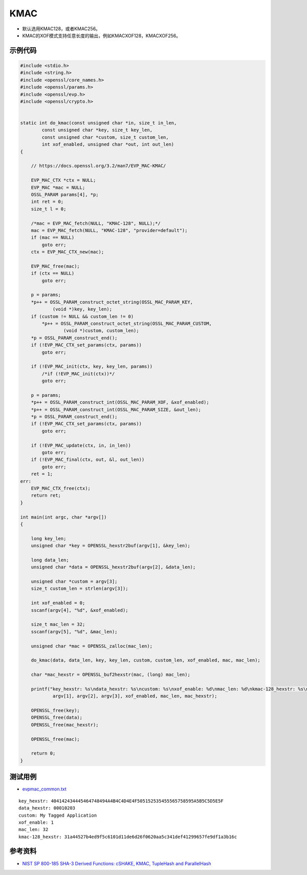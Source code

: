 KMAC
##########

- 默认选用KMAC128，或者KMAC256。
- KMAC的XOF模式支持任意长度的输出，例如KMACXOF128，KMACXOF256。


示例代码
***********

.. code-block:: c

    #include <stdio.h>
    #include <string.h>
    #include <openssl/core_names.h>
    #include <openssl/params.h>
    #include <openssl/evp.h>
    #include <openssl/crypto.h>


    static int do_kmac(const unsigned char *in, size_t in_len,
            const unsigned char *key, size_t key_len,
            const unsigned char *custom, size_t custom_len,
            int xof_enabled, unsigned char *out, int out_len)
    {

        // https://docs.openssl.org/3.2/man7/EVP_MAC-KMAC/

        EVP_MAC_CTX *ctx = NULL;
        EVP_MAC *mac = NULL;
        OSSL_PARAM params[4], *p;
        int ret = 0;
        size_t l = 0;

        /*mac = EVP_MAC_fetch(NULL, "KMAC-128", NULL);*/
        mac = EVP_MAC_fetch(NULL, "KMAC-128", "provider=default");
        if (mac == NULL)
            goto err;
        ctx = EVP_MAC_CTX_new(mac);

        EVP_MAC_free(mac);
        if (ctx == NULL)
            goto err;

        p = params;
        *p++ = OSSL_PARAM_construct_octet_string(OSSL_MAC_PARAM_KEY,
                (void *)key, key_len);
        if (custom != NULL && custom_len != 0)
            *p++ = OSSL_PARAM_construct_octet_string(OSSL_MAC_PARAM_CUSTOM,
                    (void *)custom, custom_len);
        *p = OSSL_PARAM_construct_end();
        if (!EVP_MAC_CTX_set_params(ctx, params))
            goto err;

        if (!EVP_MAC_init(ctx, key, key_len, params))
            /*if (!EVP_MAC_init(ctx))*/
            goto err;

        p = params;
        *p++ = OSSL_PARAM_construct_int(OSSL_MAC_PARAM_XOF, &xof_enabled);
        *p++ = OSSL_PARAM_construct_int(OSSL_MAC_PARAM_SIZE, &out_len);
        *p = OSSL_PARAM_construct_end();
        if (!EVP_MAC_CTX_set_params(ctx, params))
            goto err;

        if (!EVP_MAC_update(ctx, in, in_len))
            goto err;
        if (!EVP_MAC_final(ctx, out, &l, out_len))
            goto err;
        ret = 1;
    err:
        EVP_MAC_CTX_free(ctx);
        return ret;
    }

    int main(int argc, char *argv[])
    {

        long key_len;
        unsigned char *key = OPENSSL_hexstr2buf(argv[1], &key_len);

        long data_len;
        unsigned char *data = OPENSSL_hexstr2buf(argv[2], &data_len);

        unsigned char *custom = argv[3];
        size_t custom_len = strlen(argv[3]);

        int xof_enabled = 0;
        sscanf(argv[4], "%d", &xof_enabled);

        size_t mac_len = 32;
        sscanf(argv[5], "%d", &mac_len);

        unsigned char *mac = OPENSSL_zalloc(mac_len);

        do_kmac(data, data_len, key, key_len, custom, custom_len, xof_enabled, mac, mac_len);

        char *mac_hexstr = OPENSSL_buf2hexstr(mac, (long) mac_len);

        printf("key_hexstr: %s\ndata_hexstr: %s\ncustom: %s\nxof_enable: %d\nmac_len: %d\nkmac-128_hexstr: %s\n", 
                argv[1], argv[2], argv[3], xof_enabled, mac_len, mac_hexstr);

        OPENSSL_free(key);
        OPENSSL_free(data);
        OPENSSL_free(mac_hexstr);

        OPENSSL_free(mac);

        return 0;
    }



测试用例
***********

- `evpmac_common.txt <https://github.com/openssl/openssl/blob/master/test/recipes/30-test_evp_data/evpmac_common.txt>`_

::

    key_hexstr: 404142434445464748494A4B4C4D4E4F505152535455565758595A5B5C5D5E5F
    data_hexstr: 00010203
    custom: My Tagged Application
    xof_enable: 1
    mac_len: 32
    kmac-128_hexstr: 31a44527b4ed9f5c6101d11de6d26f0620aa5c341def41299657fe9df1a3b16c



参考资料
********

- `NIST SP 800-185 SHA-3 Derived Functions: cSHAKE, KMAC, TupleHash and ParallelHash <https://csrc.nist.gov/pubs/sp/800/185/final>`_

